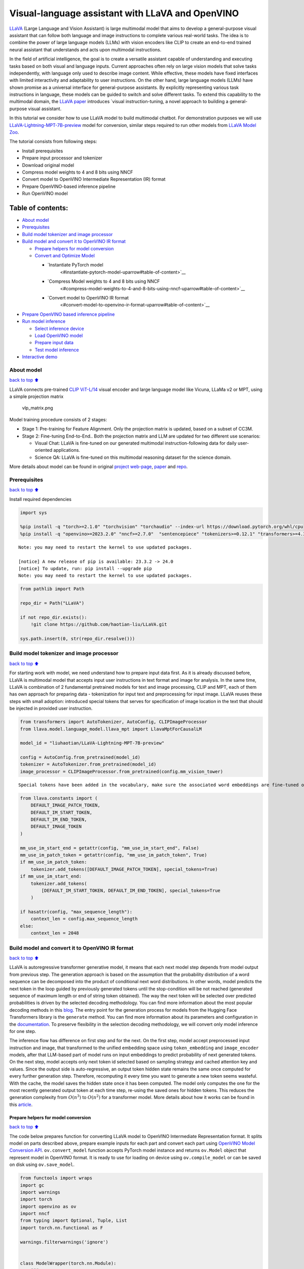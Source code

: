 Visual-language assistant with LLaVA and OpenVINO
=================================================

`LLaVA <https://llava-vl.github.io>`__ (Large Language and Vision
Assistant) is large multimodal model that aims to develop a
general-purpose visual assistant that can follow both language and image
instructions to complete various real-world tasks. The idea is to
combine the power of large language models (LLMs) with vision encoders
like CLIP to create an end-to-end trained neural assistant that
understands and acts upon multimodal instructions.

In the field of artificial intelligence, the goal is to create a
versatile assistant capable of understanding and executing tasks based
on both visual and language inputs. Current approaches often rely on
large vision models that solve tasks independently, with language only
used to describe image content. While effective, these models have fixed
interfaces with limited interactivity and adaptability to user
instructions. On the other hand, large language models (LLMs) have shown
promise as a universal interface for general-purpose assistants. By
explicitly representing various task instructions in language, these
models can be guided to switch and solve different tasks. To extend this
capability to the multimodal domain, the `LLaVA
paper <https://arxiv.org/abs/2304.08485>`__ introduces \`visual
instruction-tuning, a novel approach to building a general-purpose
visual assistant.

In this tutorial we consider how to use LLaVA model to build multimodal
chatbot. For demonstration purposes we will use
`LLaVA-Lightning-MPT-7B-preview <https://huggingface.co/liuhaotian/LLaVA-Lightning-MPT-7B-preview>`__
model for conversion, similar steps required to run other models from
`LLaVA Model
Zoo <https://github.com/haotian-liu/LLaVA/blob/main/docs/MODEL_ZOO.md>`__.

The tutorial consists from following steps:

-  Install prerequisites
-  Prepare input processor and tokenizer
-  Download original model
-  Compress model weights to 4 and 8 bits using NNCF
-  Convert model to OpenVINO Intermediate Representation (IR) format
-  Prepare OpenVINO-based inference pipeline
-  Run OpenVINO model

Table of contents:
^^^^^^^^^^^^^^^^^^

-  `About model <#about-model>`__
-  `Prerequisites <#prerequisites>`__
-  `Build model tokenizer and image
   processor <#build-model-tokenizer-and-image-processor>`__
-  `Build model and convert it to OpenVINO IR
   format <#build-model-and-convert-it-to-openvino-ir-format>`__

   -  `Prepare helpers for model
      conversion <#prepare-helpers-for-model-conversion>`__
   -  `Convert and Optimize Model <#convert-and-optimize-model>`__

      -  `Instantiate PyTorch model
          <#instantiate-pytorch-model-uparrow#table-of-content>`__
      -  `Compress Model weights to 4 and 8 bits using NNCF
          <#compress-model-weights-to-4-and-8-bits-using-nncf-uparrow#table-of-content>`__
      -  `Convert model to OpenVINO IR format
          <#convert-model-to-openvino-ir-format-uparrow#table-of-content>`__

-  `Prepare OpenVINO based inference
   pipeline <#prepare-openvino-based-inference-pipeline>`__
-  `Run model inference <#run-model-inference>`__

   -  `Select inference device <#select-inference-device>`__
   -  `Load OpenVINO model <#load-openvino-model>`__
   -  `Prepare input data <#prepare-input-data>`__
   -  `Test model inference <#test-model-inference>`__

-  `Interactive demo <#interactive-demo>`__

About model
-----------

`back to top ⬆️ <#table-of-contents>`__

LLaVA connects pre-trained `CLIP
ViT-L/14 <https://openai.com/research/clip>`__ visual encoder and large
language model like Vicuna, LLaMa v2 or MPT, using a simple projection
matrix

.. figure:: https://llava-vl.github.io/images/llava_arch.png
   :alt: vlp_matrix.png

   vlp_matrix.png

Model training procedure consists of 2 stages:

-  Stage 1: Pre-training for Feature Alignment. Only the projection
   matrix is updated, based on a subset of CC3M.
-  Stage 2: Fine-tuning End-to-End.. Both the projection matrix and LLM
   are updated for two different use scenarios:

   -  Visual Chat: LLaVA is fine-tuned on our generated multimodal
      instruction-following data for daily user-oriented applications.
   -  Science QA: LLaVA is fine-tuned on this multimodal reasoning
      dataset for the science domain.

More details about model can be found in original `project
web-page <https://llava-vl.github.io/>`__,
`paper <https://arxiv.org/abs/2304.08485>`__ and
`repo <https://github.com/haotian-liu/LLaVA>`__.

Prerequisites
-------------

`back to top ⬆️ <#table-of-contents>`__

Install required dependencies

.. code:: ipython3

    import sys
    
    %pip install -q "torch>=2.1.0" "torchvision" "torchaudio" --index-url https://download.pytorch.org/whl/cpu
    %pip install -q "openvino>=2023.2.0" "nncf>=2.7.0"  "sentencepiece" "tokenizers>=0.12.1" "transformers>=4.37.2" "gradio" "einops"


.. parsed-literal::

    Note: you may need to restart the kernel to use updated packages.
    
    [notice] A new release of pip is available: 23.3.2 -> 24.0
    [notice] To update, run: pip install --upgrade pip
    Note: you may need to restart the kernel to use updated packages.


.. code:: ipython3

    from pathlib import Path
    
    repo_dir = Path("LLaVA")
    
    if not repo_dir.exists():
        !git clone https://github.com/haotian-liu/LLaVA.git
    
    sys.path.insert(0, str(repo_dir.resolve()))

Build model tokenizer and image processor
-----------------------------------------

`back to top ⬆️ <#table-of-contents>`__

For starting work with model, we need understand how to prepare input
data first. As it is already discussed before, LLaVA is multimodal model
that accepts input user instructions in text format and image for
analysis. In the same time, LLaVA is combination of 2 fundamental
pretrained models for text and image processing, CLIP and MPT, each of
them has own approach for preparing data - tokenization for input text
and preprocessing for input image. LLaVA reuses these steps with small
adoption: introduced special tokens that serves for specification of
image location in the text that should be injected in provided user
instruction.

.. code:: ipython3

    from transformers import AutoTokenizer, AutoConfig, CLIPImageProcessor
    from llava.model.language_model.llava_mpt import LlavaMptForCausalLM
    
    model_id = "liuhaotian/LLaVA-Lightning-MPT-7B-preview"
    
    config = AutoConfig.from_pretrained(model_id)
    tokenizer = AutoTokenizer.from_pretrained(model_id)
    image_processor = CLIPImageProcessor.from_pretrained(config.mm_vision_tower)


.. parsed-literal::

    Special tokens have been added in the vocabulary, make sure the associated word embeddings are fine-tuned or trained.


.. code:: ipython3

    from llava.constants import (
        DEFAULT_IMAGE_PATCH_TOKEN,
        DEFAULT_IM_START_TOKEN,
        DEFAULT_IM_END_TOKEN,
        DEFAULT_IMAGE_TOKEN
    )
    
    mm_use_im_start_end = getattr(config, "mm_use_im_start_end", False)
    mm_use_im_patch_token = getattr(config, "mm_use_im_patch_token", True)
    if mm_use_im_patch_token:
        tokenizer.add_tokens([DEFAULT_IMAGE_PATCH_TOKEN], special_tokens=True)
    if mm_use_im_start_end:
        tokenizer.add_tokens(
            [DEFAULT_IM_START_TOKEN, DEFAULT_IM_END_TOKEN], special_tokens=True
        )
    
    if hasattr(config, "max_sequence_length"):
        context_len = config.max_sequence_length
    else:
        context_len = 2048

Build model and convert it to OpenVINO IR format
------------------------------------------------

`back to top ⬆️ <#table-of-contents>`__

LLaVA is autoregressive transformer generative model, it means that each
next model step depends from model output from previous step. The
generation approach is based on the assumption that the probability
distribution of a word sequence can be decomposed into the product of
conditional next word distributions. In other words, model predicts the
next token in the loop guided by previously generated tokens until the
stop-condition will be not reached (generated sequence of maximum length
or end of string token obtained). The way the next token will be
selected over predicted probabilities is driven by the selected decoding
methodology. You can find more information about the most popular
decoding methods in this
`blog <https://huggingface.co/blog/how-to-generate>`__. The entry point
for the generation process for models from the Hugging Face Transformers
library is the ``generate`` method. You can find more information about
its parameters and configuration in the
`documentation <https://huggingface.co/docs/transformers/v4.26.1/en/main_classes/text_generation#transformers.GenerationMixin.generate>`__.
To preserve flexibility in the selection decoding methodology, we will
convert only model inference for one step.

The inference flow has difference on first step and for the next. On the
first step, model accept preprocessed input instruction and image, that
transformed to the unified embedding space using ``token_embedding`` and
``image_encoder`` models, after that LLM-based part of model runs on
input embeddings to predict probability of next generated tokens. On the
next step, model accepts only next token id selected based on sampling
strategy and cached attention key and values. Since the output side is
auto-regressive, an output token hidden state remains the same once
computed for every further generation step. Therefore, recomputing it
every time you want to generate a new token seems wasteful. With the
cache, the model saves the hidden state once it has been computed. The
model only computes the one for the most recently generated output token
at each time step, re-using the saved ones for hidden tokens. This
reduces the generation complexity from :math:`O(n^3)` to :math:`O(n^2)`
for a transformer model. More details about how it works can be found in
this
`article <https://scale.com/blog/pytorch-improvements#Text%20Translation>`__.

Prepare helpers for model conversion
~~~~~~~~~~~~~~~~~~~~~~~~~~~~~~~~~~~~

`back to top ⬆️ <#table-of-contents>`__

The code below prepares function for converting LLaVA model to OpenVINO
Intermediate Representation format. It splits model on parts described
above, prepare example inputs for each part and convert each part using
`OpenVINO Model Conversion
API <https://docs.openvino.ai/2024/openvino-workflow/model-preparation.html#convert-a-model-with-python-convert-model>`__.
``ov.convert_model`` function accepts PyTorch model instance and returns
``ov.Model`` object that represent model in OpenVINO format. It is ready
to use for loading on device using ``ov.compile_model`` or can be saved
on disk using ``ov.save_model``.

.. code:: ipython3

    from functools import wraps
    import gc
    import warnings
    import torch
    import openvino as ov
    import nncf
    from typing import Optional, Tuple, List
    import torch.nn.functional as F
    
    warnings.filterwarnings('ignore')
    
    
    class ModelWrapper(torch.nn.Module):
        """
        Model wrapper class for export for spliting original forward logic on preparing multimodal data and inference using it.
        That allows us to sperate image encoder and token embeddings model from general flow. 
        """
        def __init__(self, model):
            super().__init__()
            self.model = model
    
        def forward(
            self,
            input_ids: torch.LongTensor = None,
            past_key_values: Optional[List[torch.FloatTensor]] = None,
            inputs_embeds: Optional[torch.FloatTensor] = None,
            attention_mask: Optional[torch.Tensor] = None,
        ):
            outputs = self.model.transformer(
                input_ids=input_ids,
                inputs_embeds=inputs_embeds,
                past_key_values=past_key_values,
                attention_mask=attention_mask,
                return_dict=True,
                output_attentions=False,
                output_hidden_states=False,
                use_cache=True,
            )
            logits = F.linear(
                outputs.last_hidden_state.to(self.model.transformer.wte.weight.device),
                self.model.transformer.wte.weight.to(outputs.last_hidden_state.dtype),
            )
    
            return (logits, tuple(outputs.past_key_values))
    
        
    def patch_model_forward(model):
        """
        Helper function for patching model forward for model with past. 
        It makes model more convinient for export to TorchScript format avoiding limitation 
        that list of tensors can not be correctly traced as model input
        """
        
        orig_forward = model.forward
    
        @wraps(orig_forward)
        def ts_patched_forward(
            input_ids: torch.Tensor,
            past_key_values: Tuple[Tuple[torch.Tensor]],
            attention_mask: torch.LongTensor,
        ):
            pkv_list = list(past_key_values)
            outs = orig_forward(input_ids=input_ids, past_key_values=pkv_list, attention_mask=attention_mask,)
            return outs
    
        model.forward = ts_patched_forward
        return model
    
    
    def flattenize_inputs(inputs):
        """
        Helper function for making nested inputs flattens
        """
        flatten_inputs = []
        for input_data in inputs:
            if input_data is None:
                continue
            if isinstance(input_data, (list, tuple)):
                flatten_inputs.extend(flattenize_inputs(input_data))
            else:
                flatten_inputs.append(input_data)
        return flatten_inputs
    
    
    def cleanup_torchscript_cache():
        """
        Helper for removing cached model representation
        """
        torch._C._jit_clear_class_registry()
        torch.jit._recursive.concrete_type_store = torch.jit._recursive.ConcreteTypeStore()
        torch.jit._state._clear_class_state()
    
    def postprocess_converted_model(ov_model, example_input=None, input_names=None, output_names=None, dynamic_shapes=None):
        """
        Helper function for appling postprocessing on converted model with updating input names, shapes and output names
        acording to requested specification
        """
        flatten_example_inputs = flattenize_inputs(example_input) if example_input else []
        
        if input_names:
            for inp_name, m_input, input_data in zip(input_names, ov_model.inputs, flatten_example_inputs):
                input_node = m_input.get_node()
                if input_node.element_type == ov.Type.dynamic:
                    m_input.get_node().set_element_type(ov.Type.f32)
                shape = list(input_data.shape)
                if dynamic_shapes is not None and inp_name in dynamic_shapes:
                    for k in dynamic_shapes[inp_name]:
                        shape[k] = -1
                input_node.set_partial_shape(ov.PartialShape(shape))
                m_input.get_tensor().set_names({inp_name})
        
        if output_names:
            for out, out_name in zip(ov_model.outputs, output_names):
                out.get_tensor().set_names({out_name})
        ov_model.validate_nodes_and_infer_types()
        return ov_model
    
    
    def convert_llava_mpt(pt_model: torch.nn.Module, model_path: Path,
                          image_encoder_wc_parameters: Optional[dict] = None,
                          llava_wc_parameters: Optional[dict] = None):
        """
        LLaVA MPT model conversion function
    
        Params:
          pt_model: PyTorch model
          model_path: path for saving model
        Returns:
          None
        """
        ov_out_path = Path(model_path)
        pt_model.config.save_pretrained(ov_out_path)
        pt_model.config.use_cache = True
        pt_model.config.torchscript = True
        first_stage_model_path = ov_out_path / "llava_input_embed.xml"
        image_encoder_path = ov_out_path / "image_encoder.xml"
        token_embedding_model_path = ov_out_path / "token_embed.xml"
        second_stage_model_path = ov_out_path / "llava_with_past.xml"
        if not image_encoder_path.exists():
            model.forward = model.encode_images
            ov_model = ov.convert_model(
                model, example_input=torch.zeros((1, 3, 224, 224)), input=[(-1, 3, 224, 224)]
            )
            if image_encoder_wc_parameters is not None:
                print("Applying weight compression to image encoder")
                ov_model = nncf.compress_weights(ov_model, **image_encoder_wc_parameters)
            ov.save_model(ov_model, image_encoder_path)
            cleanup_torchscript_cache()
            del ov_model
            gc.collect()
            print("Image Encoder model successfully converted")
    
        if not token_embedding_model_path.exists():
            model.forward = model.get_model().embed_tokens
            ov_model = ov.convert_model(
                model, example_input=torch.ones((1, 10), dtype=torch.long)
            )
            ov.save_model(ov_model, token_embedding_model_path)
            cleanup_torchscript_cache()
            del ov_model
            gc.collect()
            print("Token Embedding model successfully converted")
    
        if first_stage_model_path.exists() and second_stage_model_path.exists():
            print("LLaVA model successfully converted")
            del pt_model
            return
        model_wrap = ModelWrapper(model)
        example_input_first_stage = {
            "inputs_embeds": torch.zeros((1, 307, 4096)),
            "attention_mask": torch.ones((1, 307), dtype=torch.long),
        }
        outs = model_wrap(**example_input_first_stage)
        inputs = ["input_ids"]
        outputs = ["logits"]
        dynamic_shapes = {"input_ids": {1: "seq_len"}, "attention_mask": {1: "seq_len"}}
        for idx in range(len(outs[1])):
            inputs.extend([f"past_key_values.{idx}.key", f"past_key_values.{idx}.value"])
            dynamic_shapes[inputs[-1]] = {2: "past_sequence + sequence"}
            dynamic_shapes[inputs[-2]] = {2: "past_sequence + sequence"}
            outputs.extend([f"present.{idx}.key", f"present.{idx}.value"])
    
        inputs.extend(["attention_mask"])
        if not first_stage_model_path.exists():
            ov_model = ov.convert_model(
                model_wrap, example_input=example_input_first_stage
            )
            ov_model = postprocess_converted_model(ov_model, output_names=outputs)
            if llava_wc_parameters is not None:
                print("Applying weight compression to first stage LLava model")
                ov_model = nncf.compress_weights(ov_model, **llava_wc_parameters)
            ov.save_model(ov_model, first_stage_model_path)
            cleanup_torchscript_cache()
            del ov_model
            gc.collect()
                
    
        if not second_stage_model_path.exists():
            model_wrap = patch_model_forward(model_wrap)
            example_input_second_stage = {
                "input_ids": torch.ones((1, 1), dtype=torch.long),
                "past_key_values": outs[1],
                "attention_mask": torch.ones((1, outs[1][-1][-1].shape[-2] + 1), dtype=torch.long)
            }
            ov_model = ov.convert_model(model_wrap, example_input=example_input_second_stage)
            ov_model = postprocess_converted_model(
                ov_model, 
                example_input=example_input_second_stage.values(), 
                input_names=inputs, 
                output_names=outputs, 
                dynamic_shapes=dynamic_shapes
            )
            if llava_wc_parameters is not None:
                print("Applying weight compression to second stage LLava model")
                ov_model = nncf.compress_weights(ov_model, **llava_wc_parameters)
            ov.save_model(ov_model, second_stage_model_path)
            cleanup_torchscript_cache()
            del ov_model
            gc.collect()
        print("LLaVA model successfully converted")
        del model_wrap
        del pt_model


.. parsed-literal::

    INFO:nncf:NNCF initialized successfully. Supported frameworks detected: torch, onnx, openvino


Convert and Optimize Model
~~~~~~~~~~~~~~~~~~~~~~~~~~

`back to top ⬆️ <#table-of-contents>`__

Our model conversion and optimization consist of following steps: 1.
Download original PyTorch model. 2. Compress model weights using NNCF 3.
Convert model to OpenVINO format and save it on disk.

Let’s consider each step more deeply.

Instantiate PyTorch model `:math:`\Uparrow` <#table-of-content>`__
^^^^^^^^^^^^^^^^^^^^^^^^^^^^^^^^^^^^^^^^^^^^^^^^^^^^^^^^^^^^^^^^^^^

`back to top ⬆️ <#table-of-contents>`__

For creating PyTorch model we should use ``from_pretrained`` method of
``LlavaMPTForCausalLM`` model class. Model weights will be downloaded
from `HuggingFace hub <https://huggingface.co/models>`__ during first
run. It may takes some time and requires at least 13 Gb free space on
disk.

Compress Model weights to 4 and 8 bits using NNCF `:math:`\Uparrow` <#table-of-content>`__
^^^^^^^^^^^^^^^^^^^^^^^^^^^^^^^^^^^^^^^^^^^^^^^^^^^^^^^^^^^^^^^^^^^^^^^^^^^^^^^^^^^^^^^^^^^

`back to top ⬆️ <#table-of-contents>`__

For reducing memory consumption, weights compression optimization can be
applied using `NNCF <https://github.com/openvinotoolkit/nncf>`__. Weight
compression aims to reduce the memory footprint of a model. It can also
lead to significant performance improvement for large memory-bound
models, such as Large Language Models (LLMs). LLMs and other models,
which require extensive memory to store the weights during inference,
can benefit from weight compression in the following ways:

-  enabling the inference of exceptionally large models that cannot be
   accommodated in the memory of the device;

-  improving the inference performance of the models by reducing the
   latency of the memory access when computing the operations with
   weights, for example, Linear layers.

`Neural Network Compression Framework
(NNCF) <https://github.com/openvinotoolkit/nncf>`__ provides 4-bit /
8-bit mixed weight quantization as a compression method primarily
designed to optimize LLMs. The main difference between weights
compression and full model quantization (post-training quantization) is
that activations remain floating-point in the case of weights
compression which leads to a better accuracy. Weight compression for
LLMs provides a solid inference performance improvement which is on par
with the performance of the full model quantization. In addition, weight
compression is data-free and does not require a calibration dataset,
making it easy to use.

``nncf.compress_weights`` function can be used for performing weights
compression. The function accepts an OpenVINO model and other
compression parameters. Compared to INT8 compression, INT4 compression
improves performance even more, but introduces a minor drop in
prediction quality.

More details about weights compression, can be found in `OpenVINO
documentation <https://docs.openvino.ai/2024/openvino-workflow/model-optimization-guide/weight-compression.html>`__.

   **Note**: There is no speedup for INT4 compressed models on dGPU.

Convert model to OpenVINO IR format `:math:`\Uparrow` <#table-of-content>`__
^^^^^^^^^^^^^^^^^^^^^^^^^^^^^^^^^^^^^^^^^^^^^^^^^^^^^^^^^^^^^^^^^^^^^^^^^^^^^

`back to top ⬆️ <#table-of-contents>`__

Convert model to OpenVINO format using conversion helper function
defined above.

Please select below whether you would like to run INT4 weight
compression instead of INT8 weight compression.

.. code:: ipython3

    import ipywidgets as widgets
    
    compression_mode = widgets.Dropdown(
        options=['INT4', 'INT8'],
        value='INT4',
        description='Compression mode:',
        disabled=False,
    )
    
    compression_mode




.. parsed-literal::

    Dropdown(description='Compression mode:', options=('INT4', 'INT8'), value='INT4')



.. code:: ipython3

    if compression_mode.value == 'INT4':
        compressed_model_dir = Path("llava-mpt/INT4_compressed_weights")
        llava_wc_parameters = dict(mode=nncf.CompressWeightsMode.INT4_ASYM, group_size=128, ratio=0.8)
    else:
        compressed_model_dir = Path("llava-mpt/INT8_compressed_weights")
        llava_wc_parameters = dict(mode=nncf.CompressWeightsMode.INT8)
    
    if not compressed_model_dir.exists():
        compressed_model_dir.mkdir(exist_ok=True, parents=True)
        config.save_pretrained(compressed_model_dir)
        model = LlavaMptForCausalLM.from_pretrained(model_id)
        vision_tower = model.get_vision_tower()
        if not vision_tower.is_loaded:
            vision_tower.load_model()
    
        if mm_use_im_start_end:
            model.resize_token_embeddings(len(tokenizer))
    
        model.eval()
        with torch.no_grad():
            convert_llava_mpt(model, compressed_model_dir,
                              image_encoder_wc_parameters=dict(mode=nncf.CompressWeightsMode.INT8),
                              llava_wc_parameters=llava_wc_parameters)
        del model
        gc.collect();



.. parsed-literal::

    Loading checkpoint shards:   0%|          | 0/2 [00:00<?, ?it/s]


.. parsed-literal::

    Applying weight compression to image encoder
    INFO:nncf:Statistics of the bitwidth distribution:
    +--------------+---------------------------+-----------------------------------+
    | Num bits (N) | % all parameters (layers) |    % ratio-defining parameters    |
    |              |                           |             (layers)              |
    +==============+===========================+===================================+
    | 8            | 100% (139 / 139)          | 100% (139 / 139)                  |
    +--------------+---------------------------+-----------------------------------+



.. parsed-literal::

    Output()



.. raw:: html

    <pre style="white-space:pre;overflow-x:auto;line-height:normal;font-family:Menlo,'DejaVu Sans Mono',consolas,'Courier New',monospace"></pre>




.. raw:: html

    <pre style="white-space:pre;overflow-x:auto;line-height:normal;font-family:Menlo,'DejaVu Sans Mono',consolas,'Courier New',monospace">
    </pre>



.. parsed-literal::

    Image Encoder model successfully converted
    Token Embedding model successfully converted
    Applying weight compression to first stage LLava model



.. parsed-literal::

    Output()



.. raw:: html

    <pre style="white-space:pre;overflow-x:auto;line-height:normal;font-family:Menlo,'DejaVu Sans Mono',consolas,'Courier New',monospace"></pre>




.. raw:: html

    <pre style="white-space:pre;overflow-x:auto;line-height:normal;font-family:Menlo,'DejaVu Sans Mono',consolas,'Courier New',monospace">
    </pre>



.. parsed-literal::

    INFO:nncf:Statistics of the bitwidth distribution:
    +--------------+---------------------------+-----------------------------------+
    | Num bits (N) | % all parameters (layers) |    % ratio-defining parameters    |
    |              |                           |             (layers)              |
    +==============+===========================+===================================+
    | 8            | 23% (38 / 129)            | 21% (37 / 128)                    |
    +--------------+---------------------------+-----------------------------------+
    | 4            | 77% (91 / 129)            | 79% (91 / 128)                    |
    +--------------+---------------------------+-----------------------------------+



.. parsed-literal::

    Output()



.. raw:: html

    <pre style="white-space:pre;overflow-x:auto;line-height:normal;font-family:Menlo,'DejaVu Sans Mono',consolas,'Courier New',monospace"></pre>




.. raw:: html

    <pre style="white-space:pre;overflow-x:auto;line-height:normal;font-family:Menlo,'DejaVu Sans Mono',consolas,'Courier New',monospace">
    </pre>



.. parsed-literal::

    Applying weight compression to second stage LLava model



.. parsed-literal::

    Output()



.. raw:: html

    <pre style="white-space:pre;overflow-x:auto;line-height:normal;font-family:Menlo,'DejaVu Sans Mono',consolas,'Courier New',monospace"></pre>




.. raw:: html

    <pre style="white-space:pre;overflow-x:auto;line-height:normal;font-family:Menlo,'DejaVu Sans Mono',consolas,'Courier New',monospace">
    </pre>



.. parsed-literal::

    INFO:nncf:Statistics of the bitwidth distribution:
    +--------------+---------------------------+-----------------------------------+
    | Num bits (N) | % all parameters (layers) |    % ratio-defining parameters    |
    |              |                           |             (layers)              |
    +==============+===========================+===================================+
    | 8            | 26% (39 / 130)            | 21% (37 / 128)                    |
    +--------------+---------------------------+-----------------------------------+
    | 4            | 74% (91 / 130)            | 79% (91 / 128)                    |
    +--------------+---------------------------+-----------------------------------+



.. parsed-literal::

    Output()



.. raw:: html

    <pre style="white-space:pre;overflow-x:auto;line-height:normal;font-family:Menlo,'DejaVu Sans Mono',consolas,'Courier New',monospace"></pre>




.. raw:: html

    <pre style="white-space:pre;overflow-x:auto;line-height:normal;font-family:Menlo,'DejaVu Sans Mono',consolas,'Courier New',monospace">
    </pre>



.. parsed-literal::

    LLaVA model successfully converted


Prepare OpenVINO based inference pipeline
-----------------------------------------

`back to top ⬆️ <#table-of-contents>`__

``OVLlavaMPTForCausalLM`` class provides ease-to-use interface for using
model in generation scenario. It is based on
``transformers.generation.GenerationMixin`` that gives us opportunity to
reuse all reach capabilities for generation implemented in HuggingFace
Transformers library. More details about this interface can be found in
`HuggingFace
documentation <https://huggingface.co/docs/transformers/main_classes/text_generation>`__.

.. code:: ipython3

    from transformers.generation import GenerationConfig, GenerationMixin
    from transformers.modeling_outputs import CausalLMOutputWithPast
    from transformers import AutoConfig
    import numpy as np
    import torch
    
    
    class OVLlavaMPTForCausalLM(GenerationMixin):
        def __init__(self, core, model_dir, device):
            self.image_encoder = core.compile_model(model_dir / "image_encoder.xml", device)
            self.token_embed = core.compile_model(model_dir / "token_embed.xml", device)
            self.model = core.read_model(model_dir / "llava_with_past.xml")
            self.model_input_embed = core.compile_model(
                model_dir / "llava_input_embed.xml", device
            )
            self.input_names = {
                key.get_any_name(): idx for idx, key in enumerate(self.model.inputs)
            }
            self.output_names = {
                key.get_any_name(): idx for idx, key in enumerate(self.model.outputs)
            }
            self.key_value_input_names = [
                key for key in self.input_names if "key_values" in key
            ]
            self.key_value_output_names = [
                key for key in self.output_names if "present" in key
            ]
            compiled_model = core.compile_model(self.model, device)
            self.request = compiled_model.create_infer_request()
            self.config = AutoConfig.from_pretrained(model_dir)
            self.generation_config = GenerationConfig.from_model_config(config)
            self.main_input_name = "input_ids"
            self.device = torch.device("cpu")
            self.num_pkv = 2
    
        def can_generate(self):
            """Returns True to validate the check that the model using `GenerationMixin.generate()` can indeed generate."""
            return True
    
        def __call__(
            self,
            input_ids: torch.LongTensor,
            images: torch.Tensor,
            attention_mask: Optional[torch.LongTensor] = None,
            prefix_mask: Optional[torch.LongTensor] = None,
            past_key_values: Optional[Tuple[Tuple[torch.FloatTensor]]] = None,
            **kwargs,
        ) -> CausalLMOutputWithPast:
            return self.forward(
                input_ids, images, attention_mask, prefix_mask, past_key_values
            )
    
        def forward(
            self,
            input_ids: torch.LongTensor,
            images: torch.Tensor,
            attention_mask: Optional[torch.LongTensor] = None,
            prefix_mask: Optional[torch.LongTensor] = None,
            past_key_values: Optional[Tuple[Tuple[torch.FloatTensor]]] = None,
            **kwargs,
        ) -> CausalLMOutputWithPast:
            """General inference method"""
            inputs = {}
            if past_key_values is not None:
                # Flatten the past_key_values
                attention_mask = torch.ones(
                    (input_ids.shape[0], past_key_values[-1][-1].shape[-2] + 1),
                    dtype=input_ids.dtype,
                )
                past_key_values = tuple(
                    past_key_value
                    for pkv_per_layer in past_key_values
                    for past_key_value in pkv_per_layer
                )
                # Add the past_key_values to the decoder inputs
                inputs = dict(zip(self.key_value_input_names, past_key_values))
    
            else:
                return self.forward_with_image(input_ids, images, attention_mask)
            inputs["input_ids"] = np.array(input_ids)
    
            if "attention_mask" in self.input_names:
                inputs["attention_mask"] = np.array(attention_mask)
    
            # Run inference
            self.request.start_async(inputs, share_inputs=True)
            self.request.wait()
    
            logits = torch.from_numpy(self.request.get_tensor("logits").data)
    
            # Tuple of length equal to : number of layer * number of past_key_value per decoder layer (2 corresponds to the self-attention layer)
            past_key_values = tuple(
                self.request.get_tensor(key).data for key in self.key_value_output_names
            )
            # Tuple of tuple of length `n_layers`, with each tuple of length equal to 2 (k/v of self-attention)
    
            past_key_values = tuple(
                past_key_values[i : i + self.num_pkv]
                for i in range(0, len(past_key_values), self.num_pkv)
            )
            return CausalLMOutputWithPast(logits=logits, past_key_values=past_key_values)
    
        def forward_with_image(self, input_ids, images, attention_mask):
            """First step inference method, that resolves multimodal data"""
            input_embed, attention_mask = self.prepare_multimodal_input(
                input_ids, images, attention_mask
            )
            outs = self.model_input_embed([input_embed, attention_mask])
            logits = outs[0]
            pkv = list(outs.values())[1:]
            pkv = tuple(pkv[i : i + self.num_pkv] for i in range(0, len(pkv), self.num_pkv))
            return CausalLMOutputWithPast(
                logits=torch.from_numpy(logits), past_key_values=pkv
            )
    
        def prepare_multimodal_input(self, input_ids, images, attention_mask):
            """Preprocessing function for embedding multimodal data"""
            image_features = []
            if images is not None:
                image_features = self.image_encoder(images)[0]
    
            new_input_embeds = []
            cur_image_idx = 0
            for batch_idx, cur_input_ids in enumerate(input_ids):
                if (cur_input_ids == IMAGE_TOKEN_INDEX).sum() == 0:
                    # multimodal LLM, but the current sample is not multimodal
                    cur_input_embeds = torch.from_numpy(self.token_embed(cur_input_ids.unsqueeze(0))[0][0])
                    new_input_embeds.append(cur_input_embeds)
                    cur_image_idx += 1
                    continue
                image_token_indices = torch.where(cur_input_ids == IMAGE_TOKEN_INDEX)[0]
                cur_new_input_embeds = []
                while image_token_indices.numel() > 0:
                    cur_image_features = image_features[cur_image_idx]
                    image_token_start = image_token_indices[0]
                    if getattr(self.config, "tune_mm_mlp_adapter", False) and getattr(
                        self.config, "mm_use_im_start_end", False
                    ):
                        embd = self.token_embed(cur_input_ids[: image_token_start - 1].unsqueeze(0))[0][0]
                        cur_new_input_embeds.append(embd)
                        embd = self.token_embed(cur_input_ids[image_token_start - 1 : image_token_start].unsqueeze(0))[0][0]
                        cur_new_input_embeds.append(embd)
                        cur_new_input_embeds.append(cur_image_features)
                        embd = self.token_embed(cur_input_ids[image_token_start + 1 : image_token_start + 2].unsqueeze(0))[0][0]
                        cur_new_input_embeds.append(embd)
                    else:
                        cur_new_input_embeds.append(self.token_embed(cur_input_ids[:image_token_start].unsqueeze(0))[0][0])
                        cur_new_input_embeds.append(cur_image_features)
                    cur_image_idx += 1
                    if getattr(self.config, "tune_mm_mlp_adapter", False) and getattr(
                        self.config, "mm_use_im_start_end", False
                    ):
                        cur_input_ids = cur_input_ids[image_token_start + 2 :]
                    else:
                        cur_input_ids = cur_input_ids[image_token_start + 1 :]
                    image_token_indices = torch.where(cur_input_ids == IMAGE_TOKEN_INDEX)[0]
                if cur_input_ids.numel() > 0:
                    if getattr(self.config, "tune_mm_mlp_adapter", False) and getattr(
                        self.config, "mm_use_im_start_end", False
                    ):
                        cur_new_input_embeds.append(self.token_embed(cur_input_ids.unsqueeze(0))[0][0])
                    else:
                        cur_new_input_embeds.append(self.token_embed(cur_input_ids.unsqueeze(0))[0][0])
                cur_new_input_embeds = [torch.from_numpy(x) for x in cur_new_input_embeds]
                cur_new_input_embeds = torch.cat(cur_new_input_embeds, dim=0)
                new_input_embeds.append(cur_new_input_embeds)
    
            if any(x.shape != new_input_embeds[0].shape for x in new_input_embeds):
                max_len = max(x.shape[0] for x in new_input_embeds)
    
                new_input_embeds_align = []
                for cur_new_embed in new_input_embeds:
                    cur_new_embed = torch.cat(
                        (
                            cur_new_embed,
                            torch.zeros(
                                (max_len - cur_new_embed.shape[0], cur_new_embed.shape[1]),
                                dtype=cur_new_embed.dtype,
                            ),
                        ),
                        dim=0,
                    )
                    new_input_embeds_align.append(cur_new_embed)
                new_input_embeds = torch.stack(new_input_embeds_align, dim=0)
    
                if attention_mask is not None:
                    new_attention_mask = []
                    for cur_attention_mask, cur_new_labels, cur_new_labels_align in zip(
                        attention_mask, _new_labels, new_labels
                    ):
                        new_attn_mask_pad_left = torch.full(
                            (cur_new_labels.shape[0] - labels.shape[1],), True,
                            dtype=attention_mask.dtype,
                        )
                        new_attn_mask_pad_right = torch.full(
                            (cur_new_labels_align.shape[0] - cur_new_labels.shape[0], ), False,
                            dtype=attention_mask.dtype,
                        )
                        cur_new_attention_mask = torch.cat(
                            (new_attn_mask_pad_left, cur_attention_mask, new_attn_mask_pad_right),
                            dim=0,
                        )
                        new_attention_mask.append(cur_new_attention_mask)
                    attention_mask = torch.stack(new_attention_mask, dim=0)
                    assert attention_mask.shape == new_labels.shape
            else:
                new_input_embeds = torch.stack(new_input_embeds, dim=0)
    
                if attention_mask is not None:
                    new_attn_mask_pad_left = torch.full(
                        (attention_mask.shape[0], new_input_embeds.shape[1] - input_ids.shape[1],), True,
                        dtype=attention_mask.dtype,
                    )
                    attention_mask = torch.cat((new_attn_mask_pad_left, attention_mask), dim=1)
                    assert attention_mask.shape == new_input_embeds.shape[:2]
    
            return new_input_embeds, attention_mask
    
        def prepare_inputs_for_generation(self, input_ids, past_key_values=None, **kwargs):
            """
            This function is used during running GenerationMixin.generate for preparing model specific inputs for 
            each generation step
            """
            past_len = 0
            if past_key_values is not None:
                input_ids = input_ids[:, -1].unsqueeze(-1)
                past_len = past_key_values[-1][-1].shape[-2]
            attention_mask = kwargs.get(
                "attention_mask",
                torch.ones(input_ids.shape[0], input_ids.shape[1] + past_len),
            )
            if not kwargs.get("use_cache", True):
                raise NotImplementedError("MPT with prefix_lm=True does not support use_cache=False.")
            else:
                prefix_mask = None
            return {
                "input_ids": input_ids,
                "attention_mask": attention_mask,
                "prefix_mask": prefix_mask,
                "past_key_values": past_key_values,
                "images": kwargs.get("images", None),
            }
    
        def _reorder_cache(
            self, past_key_values: Tuple[Tuple[torch.Tensor]], beam_idx: torch.Tensor
        ) -> Tuple[Tuple[torch.Tensor]]:
            """
            This function is used to re-order the `past_key_values` cache if [`~PreTrainedModel.beam_search`] or
            [`~PreTrainedModel.beam_sample`] is called.
            This is required to match `past_key_values` with the correct beam_idx at every generation step.
            """
    
            # from transformers.models.gpt2.modeling_gpt2.GPT2LMHeadModel._reorder_cache
            return tuple(
                tuple(np.take(past_state, beam_idx, 0) for past_state in layer_past)
                for layer_past in past_key_values
            )

Run model inference
-------------------

`back to top ⬆️ <#table-of-contents>`__

Now, when we have model and defined generation pipeline, we can run
model inference.

Select inference device
~~~~~~~~~~~~~~~~~~~~~~~

`back to top ⬆️ <#table-of-contents>`__

Select device from dropdown list for running inference using OpenVINO.

   **Note**: There is no speedup for INT4 compressed models on dGPU.

.. code:: ipython3

    import ipywidgets as widgets
    
    core = ov.Core()
    
    device = widgets.Dropdown(
        options=core.available_devices + ["AUTO"],
        value="AUTO",
        description="Device:",
        disabled=False,
    )
    
    device




.. parsed-literal::

    Dropdown(description='Device:', index=3, options=('CPU', 'GPU.0', 'GPU.1', 'AUTO'), value='AUTO')



Load OpenVINO model
~~~~~~~~~~~~~~~~~~~

`back to top ⬆️ <#table-of-contents>`__

.. code:: ipython3

    ov_model = OVLlavaMPTForCausalLM(core, compressed_model_dir, device.value)

Prepare input data
~~~~~~~~~~~~~~~~~~

`back to top ⬆️ <#table-of-contents>`__

For preparing input data, we will use tokenizer and image processor
defined in the begging of our tutorial. For alignment with original
PyTorch implementation we will use PyTorch tensors as input.

.. code:: ipython3

    import requests
    from PIL import Image
    from io import BytesIO
    
    
    def load_image(image_file):
        if image_file.startswith("http") or image_file.startswith("https"):
            response = requests.get(image_file)
            image = Image.open(BytesIO(response.content)).convert("RGB")
        else:
            image = Image.open(image_file).convert("RGB")
        return image
    
    
    image_file = "https://llava-vl.github.io/static/images/view.jpg"
    
    image = load_image(image_file)
    image_tensor = image_processor.preprocess(image, return_tensors="pt")["pixel_values"]
    
    text_message = "What are the things I should be cautious about when I visit here?"
    print(f"Question: {text_message}")
    image


.. parsed-literal::

    Question: What are the things I should be cautious about when I visit here?




.. image:: llava-multimodal-chatbot-with-output_files/llava-multimodal-chatbot-with-output_20_1.png



Test model inference
~~~~~~~~~~~~~~~~~~~~

`back to top ⬆️ <#table-of-contents>`__

Generation process for long response maybe time consuming, for accessing
partial result as soon as it is generated without waiting when whole
process finished, Streaming API can be used. Token streaming is the mode
in which the generative system returns the tokens one by one as the
model generates them. This enables showing progressive generations to
the user rather than waiting for the whole generation. Streaming is an
essential aspect of the end-user experience as it reduces latency, one
of the most critical aspects of a smooth experience. You can find more
details about how streaming work in `HuggingFace
documentation <https://huggingface.co/docs/text-generation-inference/conceptual/streaming>`__.

Also for simplification of preparing input in conversational mode, we
will use Conversation Template helper provided by model authors for
accumulating history of provided messages and images.

.. code:: ipython3

    from llava.mm_utils import tokenizer_image_token, KeywordsStoppingCriteria
    from llava.constants import IMAGE_TOKEN_INDEX
    from transformers import TextStreamer
    from llava.conversation import conv_templates, SeparatorStyle
    
    # Prepare 
    streamer = TextStreamer(tokenizer, skip_prompt=True, skip_special_tokens=True)
    conv_mode = "mpt"
    
    conv = conv_templates[conv_mode].copy()
    roles = ("user", "assistant")
    
    if mm_use_im_start_end:
        inp = DEFAULT_IM_START_TOKEN + DEFAULT_IMAGE_TOKEN + DEFAULT_IM_END_TOKEN + "\n" + text_message
    else:
        inp = DEFAULT_IMAGE_TOKEN + "\n" + text_message
    conv.append_message(conv.roles[0], inp)
    conv.append_message(conv.roles[1], None)
    
    prompt = conv.get_prompt()
    input_ids = tokenizer_image_token(prompt, tokenizer, IMAGE_TOKEN_INDEX, return_tensors="pt").unsqueeze(0)
    stop_str = conv.sep if conv.sep_style != SeparatorStyle.TWO else conv.sep2
    keywords = [stop_str]
    stopping_criteria = KeywordsStoppingCriteria(keywords, tokenizer, input_ids)
    streamer = TextStreamer(tokenizer, skip_prompt=True, skip_special_tokens=True)
    print("Answer:")
    
    output_ids = ov_model.generate(
        input_ids,
        images=image_tensor,
        do_sample=True,
        temperature=0.2,
        max_new_tokens=1024,
        streamer=streamer,
        use_cache=True,
        stopping_criteria=[stopping_criteria],
    )


.. parsed-literal::

    Answer:
    When visiting this location, I should be cautious about the water level and the presence of boats. The image shows a dock with a boat in the water, and the water appears to be relatively shallow. It is essential to be mindful of the water depth when approaching the dock, as it could be dangerous to step into the water without checking the water level. Additionally, I should be aware of the boats in the water, as they could pose a risk if they are not properly secured or if they are not being used as intended. It is crucial to maintain a safe distance from the boats and follow any posted signs or guidelines to ensure a safe and enjoyable experience.


Interactive demo
----------------

`back to top ⬆️ <#table-of-contents>`__

.. code:: ipython3

    import gradio as gr
    from threading import Event, Thread
    from transformers import TextIteratorStreamer
    
    title_markdown = ("""
    # 🌋 LLaVA: Large Language and Vision Assistant
    """)
    
    tos_markdown = ("""
    ### Terms of use
    By using this service, users are required to agree to the following terms:
    The service is a research preview intended for non-commercial use only. It only provides limited safety measures and may generate offensive content. It must not be used for any illegal, harmful, violent, racist, or sexual purposes. The service may collect user dialogue data for future research.
    """)
    
    conv = conv_templates[conv_mode].copy()
    conv.messages = []
    
    
    def clear_history(textbox, imagebox, chatbot):
        """
        callback function for clearing chat windows in interface on clear button click
        
        Params:
          textbox: current textbox for user messages state
          imagebox: current imagebox state
          chatbot: current chatbot state
        Returns:
          empty textbox, imagebox and chatbot states
        """
        conv.messages = []
        
        return None, None, None
    
    def user(message, history):
        """
        callback function for updating user messages in interface on submit button click
        
        Params:
          message: current message
          history: conversation history
        Returns:
          updated message and conversation history
        """
        # Append the user's message to the conversation history
        return "", history + [[message, ""]]
    
    def bot(image, history, temperature=0.2, top_p=0.7, max_new_tokens=1024):
        """
        callback function for running chatbot on submit button click
        
        Params:
          history: conversation history
          temperature:  parameter for control the level of creativity in AI-generated text. 
                        By adjusting the `temperature`, you can influence the AI model's probability distribution, making the text more focused or diverse.
          top_p: parameter for control the range of tokens considered by the AI model based on their cumulative probability.
        
        """
        
        text = history[-1][0]
        if len(text) <= 0 and image is None:
            conv.skip_next = True
            yield history
        text = text[:1536]  # Hard cut-off
        if image is not None:
            text = text[:1200]  # Hard cut-off for images
            if '<image>' not in text:
                text = text + '\n<image>'
            text = (text, image, 'Resize')
        conv.append_message(conv.roles[0], text)
        conv.append_message(conv.roles[1], None)
        conv.skip_next = False
    
        # Construct the input message string for the model by concatenating the current system message and conversation history
        prompt = conv.get_prompt()
        image = conv.get_images(return_pil=True)
        if not image:
            image_tensor = None
        else:
            image_tensor = image_processor.preprocess(image, return_tensors="pt")["pixel_values"]
        input_ids = tokenizer_image_token(prompt, tokenizer, IMAGE_TOKEN_INDEX, return_tensors="pt").unsqueeze(0)
        stop_str = conv.sep if conv.sep_style != SeparatorStyle.TWO else conv.sep2
        keywords = [stop_str]
        stopping_criteria = KeywordsStoppingCriteria(keywords, tokenizer, input_ids)
        # Tokenize the messages string
        streamer = TextIteratorStreamer(tokenizer, skip_prompt=True, skip_special_tokens=True)
        generate_kwargs = dict(
            input_ids=input_ids,
            images=image_tensor,
            max_new_tokens=max_new_tokens,
            temperature=temperature,
            do_sample=temperature > 0.001,
            top_p=top_p,
            streamer=streamer,
            use_cache=True,
            stopping_criteria=[stopping_criteria],
        )
    
        stream_complete = Event()
    
        def generate_and_signal_complete():
            """
            genration function for single thread
            """
            ov_model.generate(**generate_kwargs)
            stream_complete.set()
    
        t1 = Thread(target=generate_and_signal_complete)
        t1.start()
    
        # Initialize an empty string to store the generated text
        partial_text = ""
        for new_text in streamer:
            if not new_text: 
                continue
            partial_text += new_text
            conv.messages[-1][-1] = partial_text
            history[-1][1] = partial_text
            yield history
    
    with gr.Blocks(title="LLaVA") as demo:
        gr.Markdown(title_markdown)
    
        with gr.Row():
            with gr.Column():
                imagebox = gr.Image(type="pil")
                with gr.Accordion("Parameters", open=False, visible=True) as parameter_row:
                    temperature = gr.Slider(minimum=0.0, maximum=1.0, value=0.2, step=0.1, interactive=True, label="Temperature",)
                    top_p = gr.Slider(minimum=0.0, maximum=1.0, value=0.7, step=0.1, interactive=True, label="Top P",)
                    max_output_tokens = gr.Slider(minimum=0, maximum=1024, value=512, step=64, interactive=True, label="Max output tokens",)
    
            with gr.Column(scale=3):
                with gr.Column(scale=6):
                    chatbot = gr.Chatbot(height=400)
                    with gr.Row():
                        with gr.Column(scale=8):
                            textbox = gr.Textbox(show_label=False, placeholder="Enter text and press ENTER", visible=True, container=False)
                        with gr.Column(scale=1, min_width=60):
                            submit_btn = gr.Button(value="Submit", visible=True)
                    with gr.Row(visible=True) as button_row:
                        clear_btn = gr.Button(value="🗑️  Clear history", interactive=True)
    
        gr.Markdown(tos_markdown)
    
                
        submit_event = textbox.submit(
            fn=user,
            inputs=[textbox, chatbot],
            outputs=[textbox, chatbot],
            queue=False,
        ).then(
            bot, [imagebox, chatbot, temperature, top_p, max_output_tokens], chatbot, queue=True
        )
        # Register listeners
        clear_btn.click(clear_history, [textbox, imagebox, chatbot], [chatbot, textbox, imagebox])
        submit_click_event = submit_btn.click(
            fn=user,
            inputs=[textbox, chatbot],
            outputs=[textbox, chatbot],
            queue=False,
        ).then(bot, [imagebox, chatbot, temperature, top_p, max_output_tokens], chatbot, queue=True)
    
    # if you are launching remotely, specify server_name and server_port
    # demo.launch(server_name='your server name', server_port='server port in int')
    # Read more in the docs: https://gradio.app/docs/
    try:
        demo.queue(max_size=2).launch(debug=False)
    except Exception:
        demo.queue(max_size=2).launch(share=True, debug=False)
